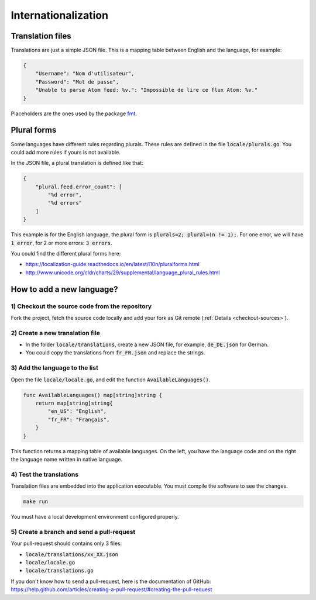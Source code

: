 Internationalization
====================

Translation files
-----------------

Translations are just a simple JSON file.
This is a mapping table between English and the language, for example:

.. code:: json

    {
        "Username": "Nom d'utilisateur",
        "Password": "Mot de passe",
        "Unable to parse Atom feed: %v.": "Impossible de lire ce flux Atom: %v."
    }

Placeholders are the ones used by the package `fmt <https://golang.org/pkg/fmt/#hdr-Printing>`_.

Plural forms
------------

Some languages have different rules regarding plurals.
These rules are defined in the file :code:`locale/plurals.go`.
You could add more rules if yours is not available.

In the JSON file, a plural translation is defined like that:

.. code:: json

    {
        "plural.feed.error_count": [
            "%d error",
            "%d errors"
        ]
    }

This example is for the English language, the plural form is :code:`plurals=2; plural=(n != 1);`.
For one error, we will have :code:`1 error`, for 2 or more errors: :code:`3 errors`.

You could find the different plural forms here:

- `<https://localization-guide.readthedocs.io/en/latest/l10n/pluralforms.html>`_
- `<http://www.unicode.org/cldr/charts/29/supplemental/language_plural_rules.html>`_

How to add a new language?
--------------------------

1) Checkout the source code from the repository
~~~~~~~~~~~~~~~~~~~~~~~~~~~~~~~~~~~~~~~~~~~~~~~

Fork the project, fetch the source code locally and add your fork as Git remote (:ref:`Details <checkout-sources>`).

2) Create a new translation file
~~~~~~~~~~~~~~~~~~~~~~~~~~~~~~~~~

- In the folder :code:`locale/translations`, create a new JSON file, for example, :code:`de_DE.json` for German.
- You could copy the translations from :code:`fr_FR.json` and replace the strings.

3) Add the language to the list
~~~~~~~~~~~~~~~~~~~~~~~~~~~~~~~

Open the file :code:`locale/locale.go`, and edit the function :code:`AvailableLanguages()`.

.. code:: go

    func AvailableLanguages() map[string]string {
        return map[string]string{
            "en_US": "English",
            "fr_FR": "Français",
        }
    }

This function returns a mapping table of available languages.
On the left, you have the language code and on the right the language name written in native language.

4) Test the translations
~~~~~~~~~~~~~~~~~~~~~~~~

Translation files are embedded into the application executable.
You must compile the software to see the changes.

.. code:: bash

    make run

You must have a local development environment configured properly.

5) Create a branch and send a pull-request
~~~~~~~~~~~~~~~~~~~~~~~~~~~~~~~~~~~~~~~~~~

Your pull-request should contains only 3 files:

- :code:`locale/translations/xx_XX.json`
- :code:`locale/locale.go`
- :code:`locale/translations.go`

If you don't know how to send a pull-request, here is the documentation of GitHub: `<https://help.github.com/articles/creating-a-pull-request/#creating-the-pull-request>`_

